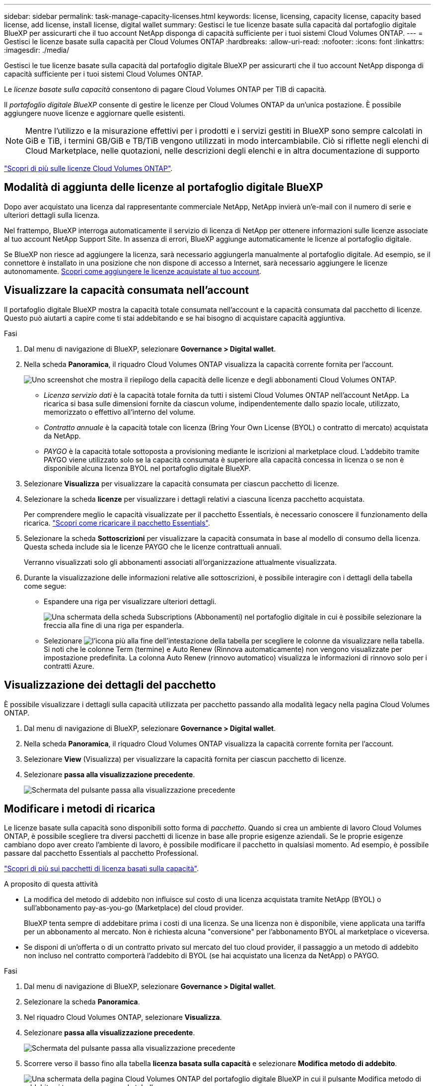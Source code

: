 ---
sidebar: sidebar 
permalink: task-manage-capacity-licenses.html 
keywords: license, licensing, capacity license, capacity based license, add license, install license, digital wallet 
summary: Gestisci le tue licenze basate sulla capacità dal portafoglio digitale BlueXP per assicurarti che il tuo account NetApp disponga di capacità sufficiente per i tuoi sistemi Cloud Volumes ONTAP. 
---
= Gestisci le licenze basate sulla capacità per Cloud Volumes ONTAP
:hardbreaks:
:allow-uri-read: 
:nofooter: 
:icons: font
:linkattrs: 
:imagesdir: ./media/


[role="lead"]
Gestisci le tue licenze basate sulla capacità dal portafoglio digitale BlueXP per assicurarti che il tuo account NetApp disponga di capacità sufficiente per i tuoi sistemi Cloud Volumes ONTAP.

Le _licenze basate sulla capacità_ consentono di pagare Cloud Volumes ONTAP per TIB di capacità.

Il _portafoglio digitale BlueXP_ consente di gestire le licenze per Cloud Volumes ONTAP da un'unica postazione. È possibile aggiungere nuove licenze e aggiornare quelle esistenti.


NOTE: Mentre l'utilizzo e la misurazione effettivi per i prodotti e i servizi gestiti in BlueXP sono sempre calcolati in GiB e TiB, i termini GB/GiB e TB/TiB vengono utilizzati in modo intercambiabile. Ciò si riflette negli elenchi di Cloud Marketplace, nelle quotazioni, nelle descrizioni degli elenchi e in altra documentazione di supporto

https://docs.netapp.com/us-en/bluexp-cloud-volumes-ontap/concept-licensing.html["Scopri di più sulle licenze Cloud Volumes ONTAP"].



== Modalità di aggiunta delle licenze al portafoglio digitale BlueXP

Dopo aver acquistato una licenza dal rappresentante commerciale NetApp, NetApp invierà un'e-mail con il numero di serie e ulteriori dettagli sulla licenza.

Nel frattempo, BlueXP interroga automaticamente il servizio di licenza di NetApp per ottenere informazioni sulle licenze associate al tuo account NetApp Support Site. In assenza di errori, BlueXP aggiunge automaticamente le licenze al portafoglio digitale.

Se BlueXP non riesce ad aggiungere la licenza, sarà necessario aggiungerla manualmente al portafoglio digitale. Ad esempio, se il connettore è installato in una posizione che non dispone di accesso a Internet, sarà necessario aggiungere le licenze autonomamente. <<Add purchased licenses to your account,Scopri come aggiungere le licenze acquistate al tuo account>>.



== Visualizzare la capacità consumata nell'account

Il portafoglio digitale BlueXP mostra la capacità totale consumata nell'account e la capacità consumata dal pacchetto di licenze. Questo può aiutarti a capire come ti stai addebitando e se hai bisogno di acquistare capacità aggiuntiva.

.Fasi
. Dal menu di navigazione di BlueXP, selezionare *Governance > Digital wallet*.
. Nella scheda *Panoramica*, il riquadro Cloud Volumes ONTAP visualizza la capacità corrente fornita per l'account.
+
image:screenshot_cvo_overview_digital_wallet.png["Uno screenshot che mostra il riepilogo della capacità delle licenze e degli abbonamenti Cloud Volumes ONTAP."]

+
** _Licenza servizio dati_ è la capacità totale fornita da tutti i sistemi Cloud Volumes ONTAP nell'account NetApp. La ricarica si basa sulle dimensioni fornite da ciascun volume, indipendentemente dallo spazio locale, utilizzato, memorizzato o effettivo all'interno del volume.
** _Contratto annuale_ è la capacità totale con licenza (Bring Your Own License (BYOL) o contratto di mercato) acquistata da NetApp.
** _PAYGO_ è la capacità totale sottoposta a provisioning mediante le iscrizioni al marketplace cloud. L'addebito tramite PAYGO viene utilizzato solo se la capacità consumata è superiore alla capacità concessa in licenza o se non è disponibile alcuna licenza BYOL nel portafoglio digitale BlueXP.


. Selezionare *Visualizza* per visualizzare la capacità consumata per ciascun pacchetto di licenze.
. Selezionare la scheda *licenze* per visualizzare i dettagli relativi a ciascuna licenza pacchetto acquistata.
+
Per comprendere meglio le capacità visualizzate per il pacchetto Essentials, è necessario conoscere il funzionamento della ricarica. https://docs.netapp.com/us-en/bluexp-cloud-volumes-ontap/concept-licensing.html#notes-about-charging["Scopri come ricaricare il pacchetto Essentials"].

. Selezionare la scheda *Sottoscrizioni* per visualizzare la capacità consumata in base al modello di consumo della licenza. Questa scheda include sia le licenze PAYGO che le licenze contrattuali annuali.
+
Verranno visualizzati solo gli abbonamenti associati all'organizzazione attualmente visualizzata.

. Durante la visualizzazione delle informazioni relative alle sottoscrizioni, è possibile interagire con i dettagli della tabella come segue:
+
** Espandere una riga per visualizzare ulteriori dettagli.
+
image:screenshot-subscriptions-expand.png["Una schermata della scheda Subscriptions (Abbonamenti) nel portafoglio digitale in cui è possibile selezionare la freccia alla fine di una riga per espanderla."]

** Selezionare image:icon-column-selector.png["l'icona più alla fine dell'intestazione della tabella"] per scegliere le colonne da visualizzare nella tabella. Si noti che le colonne Term (termine) e Auto Renew (Rinnova automaticamente) non vengono visualizzate per impostazione predefinita. La colonna Auto Renew (rinnovo automatico) visualizza le informazioni di rinnovo solo per i contratti Azure.






== Visualizzazione dei dettagli del pacchetto

È possibile visualizzare i dettagli sulla capacità utilizzata per pacchetto passando alla modalità legacy nella pagina Cloud Volumes ONTAP.

. Dal menu di navigazione di BlueXP, selezionare *Governance > Digital wallet*.
. Nella scheda *Panoramica*, il riquadro Cloud Volumes ONTAP visualizza la capacità corrente fornita per l'account.
. Selezionare *View* (Visualizza) per visualizzare la capacità fornita per ciascun pacchetto di licenze.
. Selezionare *passa alla visualizzazione precedente*.
+
image:screenshot_digital_wallet_legacy_view.png["Schermata del pulsante passa alla visualizzazione precedente"]





== Modificare i metodi di ricarica

Le licenze basate sulla capacità sono disponibili sotto forma di _pacchetto_. Quando si crea un ambiente di lavoro Cloud Volumes ONTAP, è possibile scegliere tra diversi pacchetti di licenze in base alle proprie esigenze aziendali. Se le proprie esigenze cambiano dopo aver creato l'ambiente di lavoro, è possibile modificare il pacchetto in qualsiasi momento. Ad esempio, è possibile passare dal pacchetto Essentials al pacchetto Professional.

https://docs.netapp.com/us-en/bluexp-cloud-volumes-ontap/concept-licensing.html["Scopri di più sui pacchetti di licenza basati sulla capacità"^].

.A proposito di questa attività
* La modifica del metodo di addebito non influisce sul costo di una licenza acquistata tramite NetApp (BYOL) o sull'abbonamento pay-as-you-go (Marketplace) del cloud provider.
+
BlueXP tenta sempre di addebitare prima i costi di una licenza. Se una licenza non è disponibile, viene applicata una tariffa per un abbonamento al mercato. Non è richiesta alcuna "conversione" per l'abbonamento BYOL al marketplace o viceversa.

* Se disponi di un'offerta o di un contratto privato sul mercato del tuo cloud provider, il passaggio a un metodo di addebito non incluso nel contratto comporterà l'addebito di BYOL (se hai acquistato una licenza da NetApp) o PAYGO.


.Fasi
. Dal menu di navigazione di BlueXP, selezionare *Governance > Digital wallet*.
. Selezionare la scheda *Panoramica*.
. Nel riquadro Cloud Volumes ONTAP, selezionare *Visualizza*.
. Selezionare *passa alla visualizzazione precedente*.
+
image:screenshot_digital_wallet_legacy_view.png["Schermata del pulsante passa alla visualizzazione precedente"]

. Scorrere verso il basso fino alla tabella *licenza basata sulla capacità* e selezionare *Modifica metodo di addebito*.
+
image:screenshot-digital-wallet-charging-method-button.png["Una schermata della pagina Cloud Volumes ONTAP del portafoglio digitale BlueXP in cui il pulsante Modifica metodo di addebito si trova appena sopra la tabella."]

. Selezionare un ambiente di lavoro, scegliere il nuovo metodo di ricarica, quindi confermare che la modifica del tipo di pacchetto influirà sui costi di servizio.
+
image:screenshot-digital-wallet-charging-method.png["Una schermata della finestra di dialogo Modifica metodo di ricarica in cui è possibile scegliere un nuovo metodo di ricarica per un ambiente di lavoro Cloud Volumes ONTAP."]

. Selezionare *Modifica metodo di carica*.




== Scarica i report sull'utilizzo

Puoi scaricare quattro report sull'utilizzo dal Digital Wallet di BlueXP . Questi report sull'utilizzo forniscono i dettagli relativi alla capacità delle sottoscrizioni e indicano come vengono addebitate le risorse nelle sottoscrizioni Cloud Volumes ONTAP. I report scaricabili acquisiscono i dati in un momento specifico e possono essere facilmente condivisi con altri.

image:screenshot-digital-wallet-usage-report.png["La schermata mostra la pagina delle licenze digitali wallet Cloud Volumes ONTAP basate sulla capacità ed evidenzia il pulsante Usage report."]

I seguenti report sono disponibili per il download. I valori di capacità mostrati sono in TIB.

* *Utilizzo di alto livello*: Questo rapporto include le seguenti informazioni:
+
** Capacità totale consumata
** Capacità totale preimpegnata
** Capacità BYOL totale
** Capacità totale dei contratti Marketplace
** Capacità PAYGO totale


* *Utilizzo dei pacchetti Cloud Volumes ONTAP*: Questo report include le seguenti informazioni per ciascun pacchetto, ad eccezione del pacchetto i/o ottimizzato:
+
** Capacità totale consumata
** Capacità totale preimpegnata
** Capacità BYOL totale
** Capacità totale dei contratti Marketplace
** Capacità PAYGO totale


* *Utilizzo delle VM di storage*: Questo report mostra come viene suddivisa la capacità di carico tra i sistemi Cloud Volumes ONTAP e le macchine virtuali di storage (SVM). Queste informazioni sono disponibili solo nel report. Contiene le seguenti informazioni:
+
** ID e nome dell'ambiente di lavoro (visualizzato come UUID)
** Cloud
** ID account NetApp
** Configurazione dell'ambiente di lavoro
** Nome SVM
** Capacità fornita
** Roundup di capacità caricata
** Termine di fatturazione per il mercato
** Pacchetto o funzione Cloud Volumes ONTAP
** Addebito del nome dell'abbonamento a SaaS Marketplace
** Addebito dell'ID di abbonamento SaaS Marketplace
** Tipo di carico di lavoro


* *Utilizzo dei volumi*: Questo report mostra come la capacità caricata viene suddivisa per volumi in un ambiente di lavoro. Queste informazioni non sono disponibili su nessuna schermata del portafoglio digitale. Include le seguenti informazioni:
+
** ID e nome dell'ambiente di lavoro (visualizzato come UUID)
** Nome SVN
** ID volume
** Tipo di volume
** Capacità di provisioning del volume
+

NOTE: I volumi FlexClone non sono inclusi in questo report perché questi tipi di volumi non comportano costi.





.Fasi
. Dal menu di navigazione di BlueXP, selezionare *Governance > Digital wallet*.
. Nella scheda *Panoramica*, selezionare *Visualizza* dal riquadro Cloud Volumes ONTAP.
. Selezionare *rapporto sull'utilizzo*.
+
Il report di utilizzo viene scaricato.

. Aprire il file scaricato per accedere ai report.

